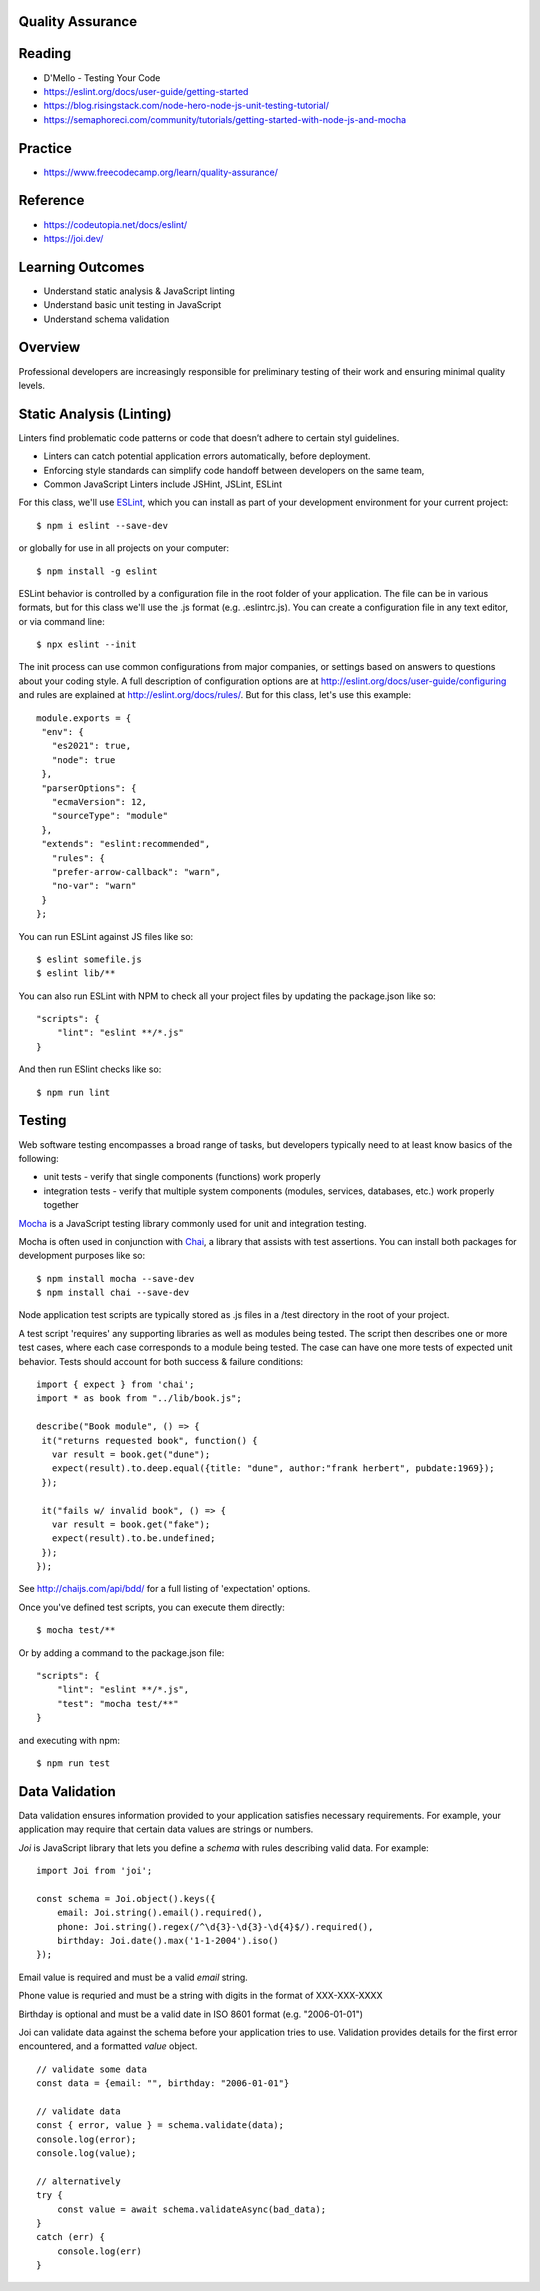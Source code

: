 Quality Assurance
====

Reading
====

- D'Mello - Testing Your Code
- https://eslint.org/docs/user-guide/getting-started 
- https://blog.risingstack.com/node-hero-node-js-unit-testing-tutorial/
- https://semaphoreci.com/community/tutorials/getting-started-with-node-js-and-mocha

Practice
====

- https://www.freecodecamp.org/learn/quality-assurance/

Reference
====
- https://codeutopia.net/docs/eslint/
- https://joi.dev/

Learning Outcomes
====

- Understand static analysis & JavaScript linting
- Understand basic unit testing in JavaScript
- Understand schema validation

Overview
====

Professional developers are increasingly responsible for preliminary testing of their work and ensuring minimal quality levels.


Static Analysis (Linting)
====

Linters find problematic code patterns or code that doesn’t adhere to certain styl guidelines.

- Linters can catch potential application errors automatically, before deployment.
- Enforcing style standards can simplify code handoff between developers on the same team,
- Common JavaScript Linters include JSHint, JSLint, ESLint

For this class, we'll use `ESLint <http://eslint.org/>`_, which you can install as part of your development environment for your current project:
::

    $ npm i eslint --save-dev

or globally for use in all projects on your computer:
::

    $ npm install -g eslint

ESLint behavior is controlled by a configuration file in the root folder of your application. The file can be in various formats, but for this class we'll use the .js format (e.g. .eslintrc.js). You can create a configuration file in any text editor, or via command line:
::

    $ npx eslint --init

The init process can use common configurations from major companies, or settings based on answers to questions about your coding style. A full description of configuration options are at http://eslint.org/docs/user-guide/configuring and rules are explained at http://eslint.org/docs/rules/. But for this class, let's use this example:
::

 module.exports = {
  "env": {
    "es2021": true,
    "node": true
  },
  "parserOptions": {
    "ecmaVersion": 12,
    "sourceType": "module"
  },
  "extends": "eslint:recommended",
    "rules": {
    "prefer-arrow-callback": "warn",
    "no-var": "warn"
  }
 };

You can run ESLint against JS files like so:
::

 $ eslint somefile.js
 $ eslint lib/**

You can also run ESLint with NPM to check all your project files by updating the package.json like so:
::

 "scripts": {
     "lint": "eslint **/*.js" 
 } 

And then run ESlint checks like so:
::

 $ npm run lint

Testing
====

Web software testing encompasses a broad range of tasks, but developers typically need to at least know basics of the following:

- unit tests - verify that single components (functions) work properly
- integration tests - verify that multiple system components (modules, services, databases, etc.) work properly together

`Mocha <https://mochajs.org>`_ is a JavaScript testing library commonly used for unit and integration testing.

Mocha is often used in conjunction with `Chai <https://chaijs.com>`_, a library that assists with test assertions. You can install both packages for development purposes like so:
::

 $ npm install mocha --save-dev
 $ npm install chai --save-dev

Node application test scripts are typically stored as .js files in a /test directory in the root of your project.

A test script 'requires' any supporting libraries as well as modules being tested. The script then describes one or more test cases, where each case corresponds to a module being tested. The case can have one more tests of expected unit behavior. Tests should account for both success & failure conditions:
::

 import { expect } from 'chai';
 import * as book from "../lib/book.js";

 describe("Book module", () => {
  it("returns requested book", function() {
    var result = book.get("dune");
    expect(result).to.deep.equal({title: "dune", author:"frank herbert", pubdate:1969});
  });
  
  it("fails w/ invalid book", () => {
    var result = book.get("fake");
    expect(result).to.be.undefined;
  });
 });

See http://chaijs.com/api/bdd/ for a full listing of 'expectation' options.

Once you've defined test scripts, you can execute them directly: 
::

 $ mocha test/**

Or by adding a command to the package.json file:
::

 "scripts": {
     "lint": "eslint **/*.js",
     "test": "mocha test/**"
 } 

and executing with npm:
::

 $ npm run test


Data Validation
====

Data validation ensures information provided to your application satisfies necessary requirements. For example, your application may require that certain data values are strings or numbers.

`Joi` is JavaScript library that lets you define a `schema` with rules describing valid data. For example:
::

    import Joi from 'joi';

    const schema = Joi.object().keys({
        email: Joi.string().email().required(),
        phone: Joi.string().regex(/^\d{3}-\d{3}-\d{4}$/).required(),
        birthday: Joi.date().max('1-1-2004').iso()
    });

Email value is required and must be a valid `email` string.

Phone value is requried and must be a string with digits in the format of XXX-XXX-XXXX

Birthday is optional and must be a valid date in ISO 8601 format (e.g. "2006-01-01")

Joi can validate data against the schema before your application tries to use. Validation provides details for the first error encountered, and a formatted `value` object.

::

    // validate some data
    const data = {email: "", birthday: "2006-01-01"}

    // validate data
    const { error, value } = schema.validate(data);
    console.log(error);
    console.log(value);

    // alternatively
    try {
        const value = await schema.validateAsync(bad_data);
    }
    catch (err) {
        console.log(err)
    }
